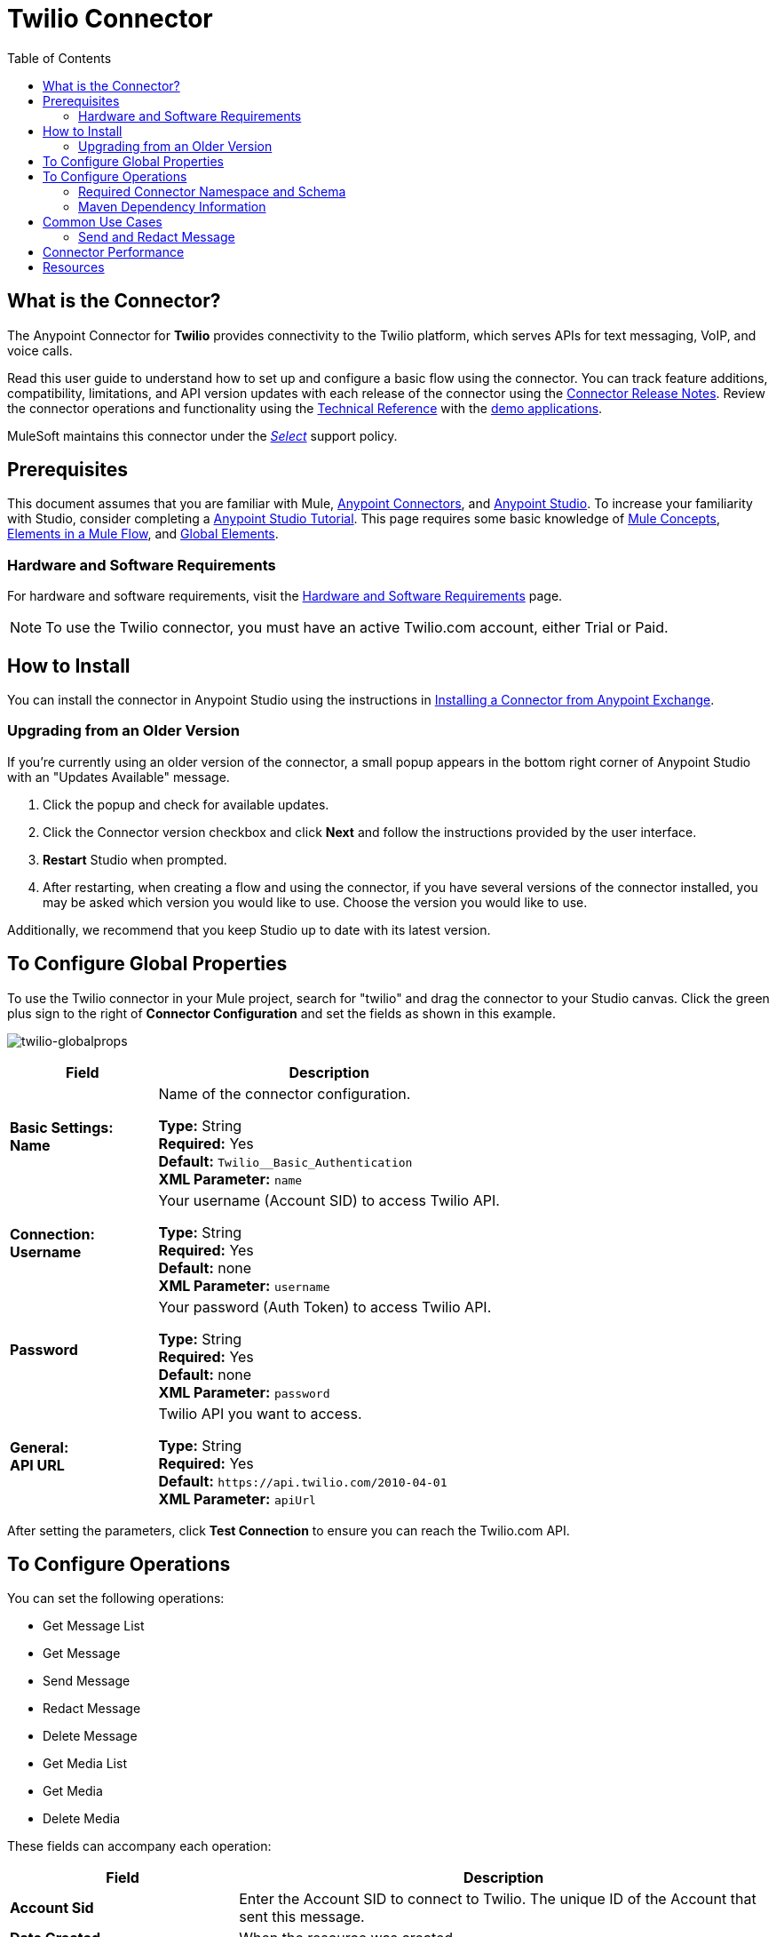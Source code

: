 = Twilio Connector
:keywords: user guide, twilio, connector
:imagesdir: ./_images
:toc: macro
:toclevels: 2

toc::[]


== What is the Connector?

The Anypoint Connector for *Twilio* provides connectivity to the Twilio platform, which serves APIs for text messaging, VoIP, and voice calls.

Read this user guide to understand how to set up and configure a basic flow using the connector. You can track feature additions, compatibility, limitations, and API version updates with each release of the connector using the link:/release-notes/twilio-connector-release-notes[Connector Release Notes]. Review the connector operations and functionality using the link:http://mulesoft.github.io/twilio-connector[Technical Reference] with the link:https://www.mulesoft.com/exchange#!/twilio-integration-connector[demo applications].

MuleSoft maintains this connector under the link:/mule-user-guide/v/3.8/anypoint-connectors#connector-categories[_Select_] support policy.


== Prerequisites

This document assumes that you are familiar with Mule,
link:/mule-user-guide/v/3.8/anypoint-connectors[Anypoint Connectors], and
link:/anypoint-studio/v/6[Anypoint Studio]. To increase your familiarity with Studio, consider completing a link:/anypoint-studio/v/6/basic-studio-tutorial[Anypoint Studio Tutorial]. This page requires some basic knowledge of link:/mule-user-guide/v/3.8/mule-concepts[Mule Concepts], link:/mule-user-guide/v/3.8/elements-in-a-mule-flow[Elements in a Mule Flow], and link:/mule-user-guide/v/3.8/global-elements[Global Elements].

=== Hardware and Software Requirements

For hardware and software requirements, visit the link:/mule-user-guide/v/3.8/hardware-and-software-requirements[Hardware and Software Requirements] page.

NOTE: To use the Twilio connector, you must have an active Twilio.com account, either Trial or Paid.

== How to Install

You can install the connector in Anypoint Studio using the instructions in
link:/getting-started/anypoint-exchange#installing-a-connector-from-anypoint-exchange[Installing a Connector from Anypoint Exchange].

=== Upgrading from an Older Version

If you’re currently using an older version of the connector, a small popup appears in the bottom right corner of Anypoint Studio with an "Updates Available" message.

. Click the popup and check for available updates. 
. Click the Connector version checkbox and click *Next* and follow the instructions provided by the user interface. 
. *Restart* Studio when prompted. 
. After restarting, when creating a flow and using the connector, if you have several versions of the connector installed, you may be asked which version you would like to use. Choose the version you would like to use.

Additionally, we recommend that you keep Studio up to date with its latest version.

== To Configure Global Properties

To use the Twilio connector in your Mule project, search for "twilio" 
and drag the connector to your 
Studio canvas. Click the green plus sign to the right of *Connector Configuration* and set the fields as shown in this example.

image:twilio-globalprops.png[twilio-globalprops]

[%header,cols="30s,70a"]
|===
|Field |Description
|Basic Settings: +
Name |Name of the connector configuration.

*Type:* String +
*Required:* Yes +
*Default:* `Twilio__Basic_Authentication` +
*XML Parameter:* `name`
|Connection: +
Username |Your username (Account SID) to access Twilio API.

*Type:* String +
*Required:* Yes +
*Default:* none +
*XML Parameter:* `username`
|Password |Your password (Auth Token) to access Twilio API.

*Type:* String +
*Required:* Yes +
*Default:* none +
*XML Parameter:* `password`
|General: +
API URL |Twilio API you want to access.

*Type:* String +
*Required:* Yes +
*Default:* `+https://api.twilio.com/2010-04-01+` +
*XML Parameter:* `apiUrl`
|===

After setting the parameters, click *Test Connection* to ensure you can reach the 
Twilio.com API.


== To Configure Operations

You can set the following operations:

* Get Message List
* Get Message
* Send Message
* Redact Message
* Delete Message
* Get Media List
* Get Media
* Delete Media

These fields can accompany each operation:

[%header,cols="30s,70a"]
|===
|Field |Description
|Account Sid |Enter the Account SID to connect to Twilio. The unique ID of the Account that sent this message.
|Date Created |When the resource was created.
|Media Sid |Unique ID for the media.
|Message Sid |Unique ID for the message. This ID is generated after you send a message.
|Date Sent |Date a message was sent from Twilio. In link:https://tools.ietf.org/html/rfc2822[RFC 2822 format].
|From |Phone number or sender ID that initiated a message. The number or ID is in link:https://en.wikipedia.org/wiki/E.164[E.164 format].
|To |Phone number that received a message. The number is in link:https://en.wikipedia.org/wiki/E.164[E.164 format].
|Firstpageuri |URI for the first page in a list. Pages are provided when a 
list  of calls is long.
|Nextpageuri |URI for the next page in a list of calls.
|Previouspageuri |URI for the previous page of a list of calls.
|Page |Current page. Pages start with zero.
|Pagesize |The number of items on a page. The minimum is 50, the maximum is 1000.
|Entity Reference |MEL expression for what you want to view, such as the payload.
|===


=== Required Connector Namespace and Schema

When designing your application in Studio, the act of dragging the connector from the palette onto the Anypoint Studio canvas automatically populates the XML code with the connector *namespace* and *schema location*.

* *Namespace:* `http://www.mulesoft.org/schema/mule/twilio`
* *Schema Location:* `http://www.mulesoft.org/schema/mule/connector/current/mule-twilio.xsd`

[TIP]
If you are manually coding the Mule application in Studio's XML editor or other text editor, define the namespace and schema location in the header of your *Configuration XML*, inside the `<mule>` tag.

[source, xml,linenums]
----
<mule xmlns="http://www.mulesoft.org/schema/mule/core"
      xmlns:xsi="http://www.w3.org/2001/XMLSchema-instance"
      xmlns:twilio="http://www.mulesoft.org/schema/mule/twilio"
      xsi:schemaLocation="
               http://www.mulesoft.org/schema/mule/core
               http://www.mulesoft.org/schema/mule/core/current/mule.xsd
               http://www.mulesoft.org/schema/mule/twilio
               http://www.mulesoft.org/schema/mule/twilio/current/mule-twilio.xsd">

      <!-- put your global configuration elements and flows here -->

</mule>
----


=== Maven Dependency Information

If Maven is backing the application, this XML snippet must be included in your `pom.xml` file.

[source,xml,linenums]
----
<dependency>
  <groupId>org.mule.modules</groupId>
  <artifactId>mule-module-twilio</artifactId>
  <version>2.0.0</version>
</dependency>
----

[TIP]
====
Inside the `<version>` tags, put the desired version number, the word `RELEASE` for the latest release, or `SNAPSHOT` for the latest available version.
====


== Common Use Cases

Here are common use cases for the Twilio connector:

* link:#use-case-1[Send and redact message]
* link:http://mulesoft.github.io/twilio-connector/[Get, Send, Redact, and Delete messages]


[use-case-1]
=== Send and Redact Message

This use case consists of a Mule application that will send a message to a given phone number, and then redact it.

image:twilio-use-case-flow.png[Use case flow]

. Create a new Mule application and add the following properties to the `mule-app.properties` file:
+
[%header,cols="30a,70a"]
|===
|Property |Description
|`accountSid` |Your Account SID.
|`authToken` |Your Authentication Token.
|`fromNumber` |The phone number from where SMS is to be sent. This is configured inside the Twilio instance.
|===
+
. Add an empty flow and drag an *HTTP* endpoint to the inbound part of the flow. Set its path to `/send/{toNumber}`.
. Drag a *Transform Message* at the flow and prepare the input for the Twilio connector:
+
[source, txt,linenums]
----
%dw 1.0
%output application/java
---
{
    body: "You are now subscribed!",
    from: "${fromNumber}",
    to: "+" ++ inboundProperties.'http.uri.params'.toNumber
} as :object {
    class : "org.mule.modules.twilio.pojo.sendmessagerequest.MessageInput"
}
----
+
. Add a *Twilio Connector* after the *Transform Message* and apply the following settings:
** Select the *Send Message* operation.
** Set *Account Sid* to `${accountSid}`, and *Entity Reference* to `#[payload]`.
+
. Drag a *Variable* component and configure the following parameters:
** Set *Name* to `messageSid`.
** Set *Value* to `#[payload.getSid()]`.
+
. Add another *Transform Message* to create the input for the *Redact Message* operation:
+
[source, txt,linenums]
----
%dw 1.0
%output application/java
---
{
    body: "",
    from: payload.from,
    to: payload.'to'
} as :object {
    class : "org.mule.modules.twilio.pojo.redactmessagerequest.MessageInput"
}
----
+
. Drag a *Twilio Connector* after the *Transform Message* and apply the following settings:
** Select the *Redact Message* operation.
** Set *Account Sid* to `${accountSid}`.
** Set *Message Sid* to `\#[messageSid]` (this is the variable we stored two steps above).
** Set *Entity Reference* to `#[payload]`.
+
. Put an *Object to JSON* transformer at the end of the flow.
. Run the application and point your browser to *http://localhost:8081/send/{toNumber}*, replacing the `toNumber` with a valid mobile phone number.

== Connector Performance

To define the pooling profile for the connector manually, access the *Pooling Profile* tab in the applicable global element for the connector.
For background information on pooling, see link:/mule-user-guide/v/3.8/tuning-performance[Tuning Performance].

== Resources

* Access the link:/release-notes/twilio-connector-release-notes[Twilio Connector Release Notes].
* Visit Twilio's official link:https://www.twilio.com/docs/api/rest[REST API Reference].
